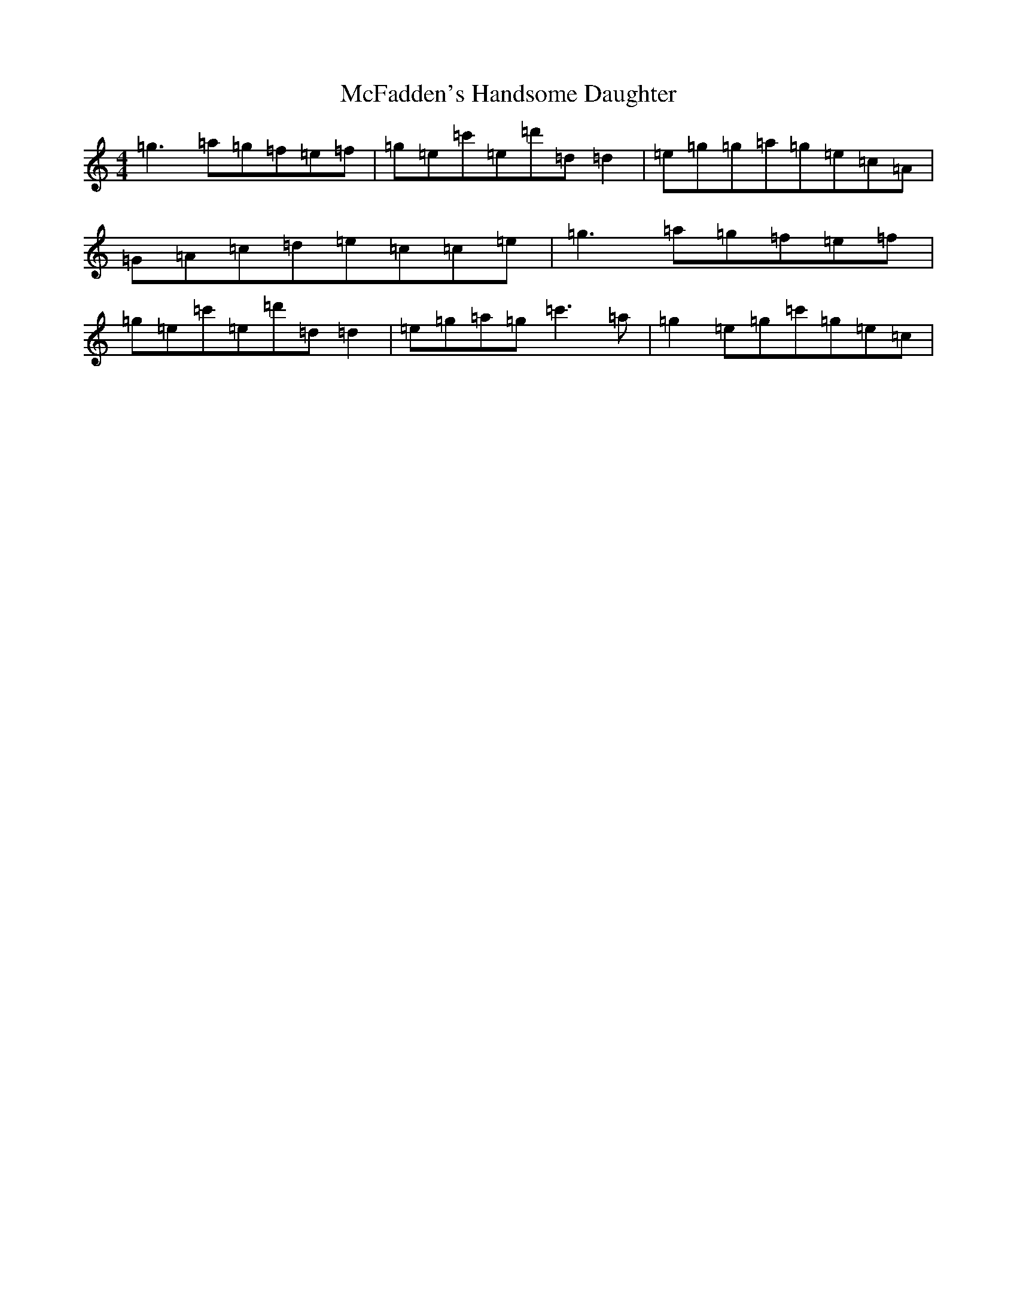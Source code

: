 X: 13787
T: McFadden's Handsome Daughter
S: https://thesession.org/tunes/1581#setting14990
R: reel
M:4/4
L:1/8
K: C Major
=g3=a=g=f=e=f|=g=e=c'=e=d'=d=d2|=e=g=g=a=g=e=c=A|=G=A=c=d=e=c=c=e|=g3=a=g=f=e=f|=g=e=c'=e=d'=d=d2|=e=g=a=g=c'3=a|=g2=e=g=c'=g=e=c|
